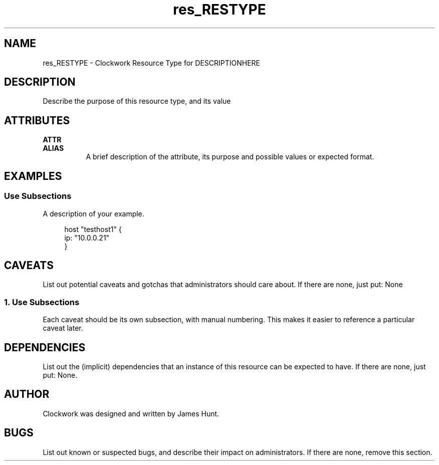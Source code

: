 \"
\"  Copyright 2011-2014 James Hunt <james@jameshunt.us>
\"
\"  This file is part of Clockwork.
\"
\"  Clockwork is free software: you can redistribute it and/or modify
\"  it under the terms of the GNU General Public License as published by
\"  the Free Software Foundation, either version 3 of the License, or
\"  (at your option) any later version.
\"
\"  Clockwork is distributed in the hope that it will be useful,
\"  but WITHOUT ANY WARRANTY; without even the implied warranty of
\"  MERCHANTABILITY or FITNESS FOR A PARTICULAR PURPOSE.  See the
\"  GNU General Public License for more details.
\"
\"  You should have received a copy of the GNU General Public License
\"  along with Clockwork.  If not, see <http://www.gnu.org/licenses/>.
\"

\" FIXME: Adjust Title Line
.TH res_RESTYPE "5" "March 2013" "Clockwork" " Clockwork Resource Types"'"
\"----------------------------------------------------------------
.SH NAME
\" FIXME: Adjust NAME section
res_RESTYPE \- Clockwork Resource Type for DESCRIPTIONHERE
.br

\"----------------------------------------------------------------
.SH DESCRIPTION
\" FIXME: Write a description
Describe the purpose of this resource type, and its value

\"----------------------------------------------------------------
.SH ATTRIBUTES

.B ATTR
.br
.B ALIAS
.RS 8
A brief description of the attribute, its purpose and possible values
or expected format.
.RE
.PP

\"----------------------------------------------------------------
\" FIXME: Provide examples
.SH EXAMPLES

.SS Use Subsections
A description of your example.
.PP
.RS 4
.nf
host "testhost1" {
    ip: "10.0.0.21"
}
.fi
.RE
.PP


\"----------------------------------------------------------------
\" FIXME: Provide caveats
.SH CAVEATS
List out potential caveats and gotchas that administrators should
care about.  If there are none, just put:
None
.PP
.SS 1. Use Subsections
.PP
Each caveat should be its own subsection, with manual numbering.
This makes it easier to reference a particular caveat later.

\"----------------------------------------------------------------
\" FIXME: Provide dependencies
.SH DEPENDENCIES
List out the (implicit) dependencies that an instance of this resource
can be expected to have.  If there are none, just put:
None.

\"----------------------------------------------------------------
.SH AUTHOR
Clockwork was designed and written by James Hunt.
\" FIXME: if contributor is not James Hunt, append this:
\".PP
\"res_RESTYPE was contributed by NAME <EMAIL>

\"----------------------------------------------------------------
\" FIXME: Provide bugs
.SH BUGS
List out known or suspected bugs, and describe their impact on
administrators.  If there are none, remove this section.
